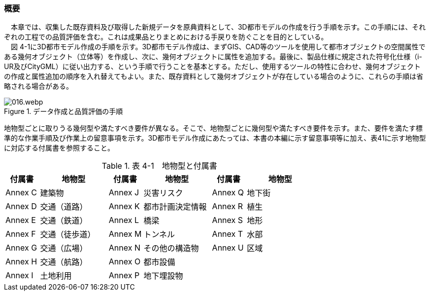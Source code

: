 [[toc4_01]]
=== 概要

　本章では、収集した既存資料及び取得した新規データを原典資料として、3D都市モデルの作成を行う手順を示す。この手順には、それぞれの工程での品質評価を含む。これは成果品とりまとめにおける手戻りを防ぐことを目的としている。 +
　図 4-1に3D都市モデル作成の手順を示す。3D都市モデル作成は、まずGIS、CAD等のツールを使用して都市オブジェクトの空間属性である幾何オブジェクト（立体等）を作成し、次に、幾何オブジェクトに属性を追加する。最後に、製品仕様に規定された符号化仕様（i-UR及びCityGML）に従い出力する、という手順で行うことを基本とする。ただし、使用するツールの特性に合わせ、幾何オブジェクトの作成と属性追加の順序を入れ替えてもよい。また、既存資料として幾何オブジェクトが存在している場合のように、これらの手順は省略される場合がある。

image::images/016.webp.png[title="データ作成と品質評価の手順"]

地物型ごとに取りうる幾何型や満たすべき要件が異なる。そこで、地物型ごとに幾何型や満たすべき要件を示す。また、要件を満たす標準的な作業手順及び作業上の留意事項を示す。3D都市モデル作成にあたっては、本書の本編に示す留意事項等に加え、表41に示す地物型に対応する付属書を参照すること。

[cols="1,2,1,2,1,2"]
.表 4-1　地物型と付属書
|===
^h| 付属書 ^h| 地物型 ^h| 付属書 ^h| 地物型 ^h| 付属書 ^h| 地物型
^| Annex&nbsp;C ^| 建築物 ^| Annex&nbsp;J ^| 災害リスク ^| Annex&nbsp;Q ^| 地下街
^| Annex&nbsp;D ^| 交通（道路） ^| Annex&nbsp;K ^| 都市計画決定情報 ^| Annex&nbsp;R ^| 植生
^| Annex&nbsp;E ^| 交通（鉄道） ^| Annex&nbsp;L ^| 橋梁 ^| Annex&nbsp;S ^| 地形
^| Annex&nbsp;F ^| 交通（徒歩道） ^| Annex&nbsp;M ^| トンネル ^| Annex&nbsp;T ^| 水部
^| Annex&nbsp;G ^| 交通（広場） ^| Annex&nbsp;N ^| その他の構造物 ^| Annex&nbsp;U ^| 区域
^| Annex&nbsp;H ^| 交通（航路） ^| Annex&nbsp;O ^| 都市設備 ^| ^|
^| Annex&nbsp;I ^| 土地利用 ^| Annex&nbsp;P ^| 地下埋設物 ^| ^|

|===

